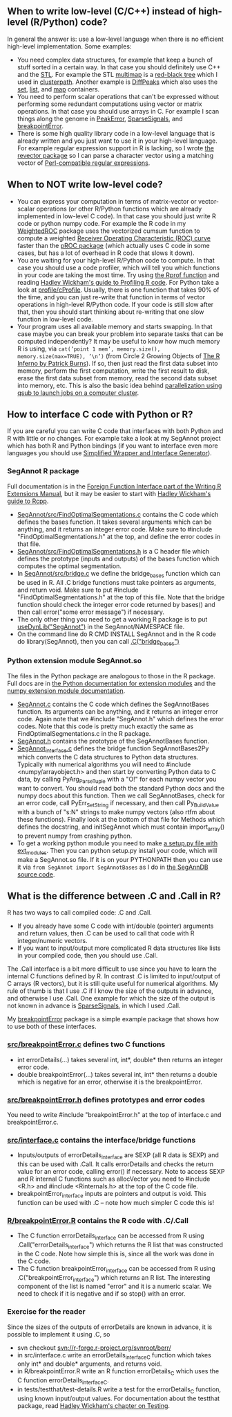 ** When to write low-level (C/C++) instead of high-level (R/Python) code?

In general the answer is: use a low-level language when there is no
efficient high-level implementation. Some examples:
- You need complex data structures, for example that keep a bunch of stuff sorted in a certain way.
  In that case you should definitely use C++ and the [[http://en.wikipedia.org/wiki/Standard_Template_Library][STL]].
  For example the STL 
  [[http://www.cplusplus.com/reference/map/multimap/][multimap]] is a
  [[http://en.wikipedia.org/wiki/Red%E2%80%93black_tree][red-black tree]] which I used in
  [[https://r-forge.r-project.org/scm/viewvc.php/pkg/clusterpath/src/?root=clusterpath][clusterpath]].
  Another example is 
  [[https://github.com/tdhock/DiffPeaks][DiffPeaks]]
  which also uses the
  [[http://www.cplusplus.com/reference/set/set/][set]],
  [[http://www.cplusplus.com/reference/list/][list]], and
  [[http://www.cplusplus.com/reference/map/map/][map]] containers.
- You need to perform scalar operations that can't be expressed
  without performing some redundant computations 
  using vector or matrix operations.
  In that case you should use arrays in C.
  For example I scan things along the genome in
  [[https://github.com/tdhock/PeakError][PeakError]],
  [[https://github.com/tdhock/SparseSignals][SparseSignals]], and
  [[https://r-forge.r-project.org/scm/viewvc.php/pkg/src/?root=berr][breakpointError]].
- There is some high quality library code in a low-level language that 
  is already written and you just want to use it in your high-level language.
  For example regular expression support in R is lacking,
  so I wrote
  [[https://github.com/tdhock/revector][the revector package]]
  so I can parse a character vector using a matching vector of
  [[http://en.wikipedia.org/wiki/Perl_Compatible_Regular_Expressions][Perl-compatible regular expressions]].

** When to NOT write low-level code?

- You can express your computation in terms of matrix-vector or vector-scalar operations
  (or other R/Python functions which are already implemented in low-level C code).
  In that case you should just write R code or python numpy code.
  For example the R code in my 
  [[https://github.com/tdhock/WeightedROC/blob/master/R/ROC.R][WeightedROC]]
  package uses the vectorized cumsum function to compute a weighted
  [[http://en.wikipedia.org/wiki/Receiver_operating_characteristic][Receiver Operating Characteristic (ROC) curve]]
  faster than the 
  [[http://cran.r-project.org/web/packages/pROC/index.html][pROC package]]
  (which actually uses C code in some cases,
  but has a lot of overhead in R code that slows it down).
- You are waiting for your high-level R/Python code to compute.
  In that case you should use a code profiler,
  which will tell you which functions in your code are taking the most time.
  Try using
  [[https://stat.ethz.ch/R-manual/R-devel/library/utils/html/Rprof.html][the Rprof function]]
  and reading 
  [[http://adv-r.had.co.nz/Profiling.html][Hadley Wickham's guide to Profiling R code]].
  For Python take a look at [[https://docs.python.org/2/library/profile.html][profile/cProfile]].
  Usually, there is one function that takes 90% of the time,
  and you can just re-write that function in terms of vector operations in high-level R/Python code.
  If your code is still slow after that,
  then you should start thinking about re-writing that one slow function in low-level code.
- Your program uses all available memory and starts swapping.
  In that case maybe you can break your problem into separate tasks that can be computed independently?
  It may be useful to know how much memory R is using, via
  =cat(’point 1 mem’, memory.size(), memory.size(max=TRUE), ’\n’)=
  (from Circle 2 Growing Objects of [[http://www.burns-stat.com/pages/Tutor/R_inferno.pdf][The R Inferno by Patrick Burns]]).
  If so, then just read the first data subset into memory,
  perform the first computation,
  write the first result to disk,
  erase the first data subset from memory,
  read the second data subset into memory,
  etc. This is also the basic idea behind
  [[http://cbio.ensmp.fr/~thocking/r-cbio-cluster.html][parallelization using qsub to launch jobs on a computer cluster]].
  
** How to interface C code with Python or R?

If you are careful you can write C code that interfaces with both Python and R with little or no changes.
For example take a look at my SegAnnot project which has both R and Python bindings
(if you want to interface even more languages you should use
[[http://www.swig.org/][Simplified Wrapper and Interface Generator]]).

*** SegAnnot R package

Full documentation is in the [[http://cran.r-project.org/doc/manuals/r-release/R-exts.html#Interface-functions-_002eC-and-_002eFortran][Foreign Function Interface part of the Writing R Extensions Manual]],
but it may be easier to start with 
[[http://adv-r.had.co.nz/Rcpp.html][Hadley Wickham's guide to Rcpp]].

- [[https://r-forge.r-project.org/scm/viewvc.php/pkg/src/FindOptimalSegmentations.c?view=markup&revision=15&root=segannot][SegAnnot/src/FindOptimalSegmentations.c]]
  contains the C code which defines the bases function.
  It takes several arguments which can be anything,
  and it returns an integer error code.
  Make sure to #include "FindOptimalSegmentations.h" at the top,
  and define the error codes in that file.
- [[https://r-forge.r-project.org/scm/viewvc.php/pkg/src/FindOptimalSegmentations.h?view=markup&revision=15&root=segannot][SegAnnot/src/FindOptimalSegmentations.h]]
  is a C header file which defines the prototype (inputs and outputs) of the bases function which computes the optimal segmentation.
- In [[https://r-forge.r-project.org/scm/viewvc.php/pkg/src/bridge.c?view=markup&revision=15&root=segannot][SegAnnot/src/bridge.c]] we define the bridge_bases function which can be used in R.
  All .C bridge functions must take pointers as arguments, and return void.
  Make sure to put #include "FindOptimalSegmentations.h" at the top of this file.
  Note that the bridge function should check the integer error code returned by bases()
  and then call error("some error message") if necessary.
- The only other thing you need to get a working R package is to put
  [[https://r-forge.r-project.org/scm/viewvc.php/pkg/NAMESPACE?view=markup&revision=2&root=segannot][useDynLib("SegAnnot")]]
  in the SegAnnot/NAMESPACE file.
- On the command line do R CMD INSTALL SegAnnot
  and in the R code do library(SegAnnot),
  then you can call [[https://r-forge.r-project.org/scm/viewvc.php/pkg/R/findOptimalSegmentations.R?view=markup&revision=25&root=segannot][.C("bridge_bases")]]

*** Python extension module SegAnnot.so

The files in the Python package are analogous to those in the R package.
Full docs are in [[https://docs.python.org/2/extending/extending.html][the Python documentation for extension modules]]
and the [[http://docs.scipy.org/doc/numpy/user/c-info.how-to-extend.html#writing-an-extension-module][numpy extension module documentation]].

- [[https://r-forge.r-project.org/scm/viewvc.php/python/SegAnnot.c?view=markup&revision=29&root=segannot][SegAnnot.c]]
  contains the C code which defines the SegAnnotBases function.
  Its arguments can be anything,
  and it returns an integer error code.
  Again note that we #include "SegAnnot.h"
  which defines the error codes.
  Note that this code is pretty much exactly the same as FindOptimalSegmentations.c in the R package.
- [[https://r-forge.r-project.org/scm/viewvc.php/python/SegAnnot.h?view=markup&revision=29&root=segannot][SegAnnot.h]]
  contains the prototype of the SegAnnotBases function.
- [[https://r-forge.r-project.org/scm/viewvc.php/python/SegAnnot_interface.c?view=markup&revision=29&root=segannot][SegAnnot_interface.c]]
  defines the bridge function SegAnnotBases2Py which converts the C data structures to Python data structures.
  Typically with numerical algorithms you will need to #include <numpy/arrayobject.h>
  and then start by converting Python data to C data,
  by calling PyArg_ParseTuple with a "O!" for each numpy vector you want to convert.
  You should read both the standard Python docs and the numpy docs about this function.
  Then we call SegAnnotBases, check for an error code, call PyErr_SetString if necessary,
  and then call Py_BuildValue with a bunch of "s:N" strings to make numpy vectors
  (also rtfm about these functions).
  Finally look at the bottom of that file for Methods which defines the docstring,
  and initSegAnnot which must contain import_array() to prevent numpy from crashing python.
- To get a working python module you need to make
  [[https://r-forge.r-project.org/scm/viewvc.php/python/setup.py?view=markup&revision=31&root=segannot][a setup.py file with ext_modules]].
  Then you can python setup.py install your code,
  which will make a SegAnnot.so file.
  If it is on your PYTHONPATH then you can use it via =from SegAnnot import SegAnnotBases=
  as I do in [[https://gforge.inria.fr/scm/viewvc.php/webapp/pyramid/plotter/db.py?view=markup&revision=1435&root=breakpoints][the SegAnnDB source code]].

** What is the difference between .C and .Call in R?

R has two ways to call compiled code: .C and .Call.
- If you already have some C code with int/double (pointer) arguments and return values,
  then .C can be used to call that code with R integer/numeric vectors.
- If you want to input/output more complicated R data structures like lists in your compiled code,
  then you should use .Call.
  
The .Call interface is a bit more difficult to use since you have to learn the internal C functions defined by R.
In contrast .C is limited to input/output of C arrays (R vectors),
but it is still quite useful for numerical algorithms.
My rule of thumb is that I use .C if I know the size of the outputs in advance,
and otherwise I use .Call.
One example for which the size of the output is not known in advance is
[[https://github.com/tdhock/SparseSignals/blob/master/src/interface.c][SparseSignals]],
in which I used .Call.

My [[https://r-forge.r-project.org/scm/viewvc.php/pkg/?root=berr][breakpointError]] package
is a simple example package that shows how to use both of these interfaces.

*** [[https://r-forge.r-project.org/scm/viewvc.php/pkg/src/breakpointError.c?view=markup&revision=2&root=berr][src/breakpointError.c]] defines two C functions

- int errorDetails(...) takes several int, int*, double* then returns an integer error code.
- double breakpointError(...) takes several int, int* 
  then returns a double which is negative for an error,
  otherwise it is the breakpointError.
  
*** [[https://r-forge.r-project.org/scm/viewvc.php/pkg/src/breakpointError.h?view=markup&revision=2&root=berr][src/breakpointError.h]] defines prototypes and error codes

You need to write #include "breakpointError.h" at the top of interface.c and breakpointError.c.

*** [[https://r-forge.r-project.org/scm/viewvc.php/pkg/src/interface.c?view=markup&revision=2&root=berr][src/interface.c]] contains the interface/bridge functions

- Inputs/outputs of errorDetails_interface are SEXP (all R data is SEXP) and this can be used with .Call.
  It calls errorDetails and checks the return value for an error code,
  calling error() if necessary.
  Note to access SEXP and R internal C functions such as allocVector you need to #include <R.h> and
  #include <Rinternals.h> at the top of the C code file.
- breakpointError_interface inputs are pointers and output is void.
  This function can be used with .C -- note how much simpler C code this is!

*** [[https://r-forge.r-project.org/scm/viewvc.php/pkg/R/breakpointError.R?view=markup&revision=2&root=berr][R/breakpointError.R]] contains the R code with .C/.Call 

- The C function errorDetails_interface can be accessed from R using .Call("errorDetails_interface")
  which returns the R list that was constructed in the C code.
  Note how simple this is, since all the work was done in the C code.
- The C function breakpointError_interface can be accessed from R using .C("breakpointError_interface")
  which returns an R list. The interesting component of the list is named "error" 
  and it is a numeric scalar. We need to check if it is negative and if so stop() with an error.

*** Exercise for the reader

Since the sizes of the outputs of errorDetails are known in advance,
it is possible to implement it using .C, so
- svn checkout svn://r-forge.r-project.org/svnroot/berr/
- in src/interface.c write an errorDetails_interface_C function which takes only int* and double* arguments,
  and returns void.
- in R/breakpointError.R write an R function errorDetails_C which uses the C function errorDetails_interface_C.
- in tests/testthat/test-details.R write a test for the errorDetails_C function,
  using known input/output values. 
  For documentation about the testthat package, read
  [[http://r-pkgs.had.co.nz/tests.html][Hadley Wickham's chapter on Testing]].
